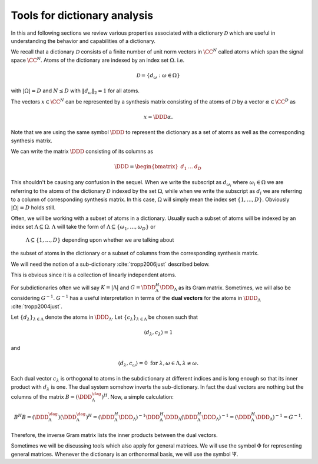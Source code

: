 
 
Tools for dictionary analysis
===================================================


In this and following sections we review various properties associated 
with a dictionary  :math:`\mathcal{D}` which are
useful in understanding the behavior and capabilities of a dictionary.


We recall that a dictionary  :math:`\mathcal{D}` consists of a finite number of unit norm vectors in  :math:`\CC^N` called
atoms  which span the signal space  :math:`\CC^N`.
Atoms of the dictionary are indexed by an index set  :math:`\Omega`. i.e.


.. math:: 

    \mathcal{D} = \{ d_{\omega} : \omega \in \Omega \}

with  :math:`|\Omega| = D` and  :math:`N \leq D` 
with  :math:`\| d_{\omega} \|_2 = 1` for all atoms.

The vectors  :math:`x \in \CC^N` can be represented by a synthesis matrix consisting of
the atoms of  :math:`\mathcal{D}` by a vector  :math:`\alpha \in \CC^D` as


.. math:: 

    x = \DDD \alpha.

Note that we are using the same symbol  :math:`\DDD` to represent the dictionary
as a set of atoms as well as the corresponding synthesis matrix.

We can write the matrix  :math:`\DDD` consisting of its columns as


.. math:: 

    \DDD = 
    \begin{bmatrix}
    d_1 & \dots & d_D
    \end{bmatrix}

This shouldn't be causing any confusion in the sequel. When we write the subscript as  :math:`d_{\omega_i}` 
where  :math:`\omega_i \in \Omega` 
we are referring to the atoms of the dictionary  :math:`\mathcal{D}` indexed by the set  :math:`\Omega`, while
when we write the subscript as  :math:`d_i` we are referring to a column of corresponding synthesis matrix.
In this case,  :math:`\Omega` will simply mean the index set  :math:`\{ 1, \dots, D \}`. Obviously  :math:`|\Omega| = D` 
holds still. 

Often, we will be working with a subset of atoms in a dictionary. Usually such a subset
of atoms will be indexed by an index set  :math:`\Lambda \subseteq \Omega`.  :math:`\Lambda` 
will take the form of  :math:`\Lambda \subseteq \{\omega_1, \dots, \omega_D\}` or
 :math:`\Lambda \subseteq \{1, \dots, D\}` depending upon whether we are talking about
the subset of atoms in the dictionary or a subset of columns from the corresponding
synthesis matrix.

We will need the notion of a sub-dictionary :cite:`tropp2006just` described below.

.. _def:ssm:subdictionary:

.. definition:: 

     
    .. index:: Sub-dictionary
    

    
    A sub-dictionary is a linearly independent collection of atoms. 
    Let  :math:`\Lambda \subset \{\omega_1, \dots, \omega_D\}` be the index set for the
    atoms in the sub-dictionary. We denote the sub-dictionary as  :math:`\DDD_{\Lambda}`.
    We also use  :math:`\DDD_{\Lambda}` to denote the corresponding matrix with  :math:`\Lambda \subset \{1, \dots, D\}`.




.. remark:: 

    A subdictionary is full rank.

This is obvious since it is a collection of linearly independent atoms.

For subdictionaries often we will say  :math:`K = | \Lambda |` and  :math:`G = \DDD_{\Lambda}^H \DDD_{\Lambda}` as its
Gram matrix. Sometimes, we will also be considering  
:math:`G^{-1}`.  :math:`G^{-1}` has a useful interpretation
in terms of the  **dual vectors**  for the atoms in  
:math:`\DDD_{\Lambda}` :cite:`tropp2004just`.

Let  :math:`\{ d_{\lambda} \}_{\lambda \in \Lambda}` denote the atoms in  :math:`\DDD_{\Lambda}`. 
Let  :math:`\{ c_{\lambda} \}_{\lambda \in \Lambda}` 
be chosen such that


.. math:: 

    \langle d_{\lambda} , c_{\lambda} \rangle = 1

and


.. math:: 

    \langle d_{\lambda} , c_{\omega} \rangle = 0 \text { for } \lambda, \omega \in \Lambda, \lambda \neq \omega.

Each dual vector  :math:`c_{\lambda}` is orthogonal to atoms in the subdictionary at different indices
and is long enough so that its inner product with  :math:`d_{\lambda}` is one. The dual system somehow
inverts the sub-dictionary. In fact the dual vectors are nothing but the columns of the 
matrix  :math:`B = (\DDD_{\Lambda}^{\dag})^H`. Now, a simple calculation:


.. math:: 

    B^H B = (\DDD_{\Lambda}^{\dag}) (\DDD_{\Lambda}^{\dag})^H = (\DDD_{\Lambda}^H \DDD_{\Lambda})^{-1} \DDD_{\Lambda}^H \DDD_{\Lambda} (\DDD_{\Lambda}^H \DDD_{\Lambda})^{-1} = (\DDD_{\Lambda}^H \DDD_{\Lambda})^{-1} = G^{-1}.

Therefore, the inverse Gram matrix lists the inner products between the dual vectors. 


Sometimes we will be discussing tools which also apply for general matrices. 
We will use
the symbol  :math:`\Phi` for representing general matrices.  Whenever the dictionary is 
an orthonormal basis, we will use the symbol  :math:`\Psi`.






